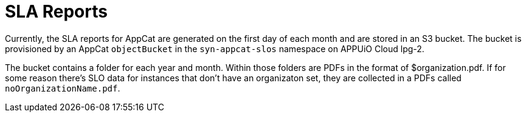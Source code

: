 = SLA Reports
:page-aliases: reference/slareports.adoc

Currently, the SLA reports for AppCat are generated on the first day of each month and are stored in an S3 bucket.
The bucket is provisioned by an AppCat `objectBucket` in the `syn-appcat-slos` namespace on APPUiO Cloud lpg-2.

The bucket contains a folder for each year and month.
Within those folders are PDFs in the format of $organization.pdf.
If for some reason there's SLO data for instances that don't have an organizaton set, they are collected in a PDFs called `noOrganizationName.pdf`.
